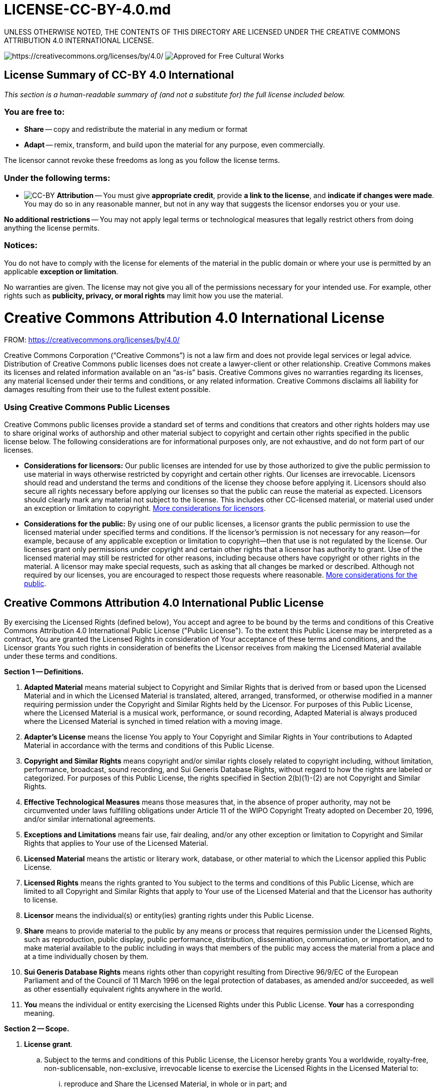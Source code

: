 = LICENSE-CC-BY-4.0.md
:doctype: book

UNLESS OTHERWISE NOTED, THE CONTENTS OF THIS DIRECTORY ARE LICENSED UNDER THE CREATIVE COMMONS ATTRIBUTION 4.0 INTERNATIONAL LICENSE.

image:https://i.creativecommons.org/l/by/4.0/88x31.png[https://creativecommons.org/licenses/by/4.0/] image:https://creativecommons.org/images/deed/seal.png[Approved for Free Cultural Works]

== License Summary of CC-BY 4.0 International

_This section is a human-readable summary of (and not a substitute for) the full license included below._

=== You are free to:

* *Share* -- copy and redistribute the material in any medium or format
* *Adapt* -- remix, transform, and build upon the material for any purpose, even commercially.

The licensor cannot revoke these freedoms as long as you follow the license terms.

=== Under the following terms:

* image:https://creativecommons.org/images/deed/by.png[CC-BY] *Attribution* -- You must give *appropriate credit*, provide *a link to the license*, and *indicate if changes were made*.
You may do so in any reasonable manner, but not in any way that suggests the licensor endorses you or your use.

*No additional restrictions* -- You may not apply legal terms or technological measures that legally restrict others from doing anything the license permits.

=== Notices:

You do not have to comply with the license for elements of the material in the public domain or where your use is permitted by an applicable *exception or limitation*.

No warranties are given.
The license may not give you all of the permissions necessary for your intended use.
For example, other rights such as *publicity, privacy, or moral rights* may limit how you use the material.

= Creative Commons Attribution 4.0 International License

FROM: https://creativecommons.org/licenses/by/4.0/

Creative Commons Corporation ("`Creative Commons`") is not a law firm and does not provide legal services or legal advice.
Distribution of Creative Commons public licenses does not create a lawyer-client or other relationship.
Creative Commons makes its licenses and related information available on an "`as-is`" basis.
Creative Commons gives no warranties regarding its licenses, any material licensed under their terms and conditions, or any related information.
Creative Commons disclaims all liability for damages resulting from their use to the fullest extent possible.

[discrete]
=== Using Creative Commons Public Licenses

Creative Commons public licenses provide a standard set of terms and conditions that creators and other rights holders may use to share original works of authorship and other material subject to copyright and certain other rights specified in the public license below.
The following considerations are for informational purposes only, are not exhaustive, and do not form part of our licenses.

* *Considerations for licensors:* Our public licenses are intended for use by those authorized to give the public permission to use material in ways otherwise restricted by copyright and certain other rights.
Our licenses are irrevocable.
Licensors should read and understand the terms and conditions of the license they choose before applying it.
Licensors should also secure all rights necessary before applying our licenses so that the public can reuse the material as expected.
Licensors should clearly mark any material not subject to the license.
This includes other CC-licensed material, or material used under an exception or limitation to copyright.
http://wiki.creativecommons.org/Considerations_for_licensors_and_licensees#Considerations_for_licensors[More considerations for licensors].
* *Considerations for the public:* By using one of our public licenses, a licensor grants the public permission to use the licensed material under specified terms and conditions.
If the licensor's permission is not necessary for any reason--for example, because of any applicable exception or limitation to copyright--then that use is not regulated by the license.
Our licenses grant only permissions under copyright and certain other rights that a licensor has authority to grant.
Use of the licensed material may still be restricted for other reasons, including because others have copyright or other rights in the material.
A licensor may make special requests, such as asking that all changes be marked or described.
Although not required by our licenses, you are encouraged to respect those requests where reasonable.
http://wiki.creativecommons.org/Considerations_for_licensors_and_licensees#Considerations_for_licensees[More considerations for the public].

== Creative Commons Attribution 4.0 International Public License

By exercising the Licensed Rights (defined below), You accept and agree to be bound by the terms and conditions of this Creative Commons Attribution 4.0 International Public License ("Public License").
To the extent this Public License may be interpreted as a contract, You are granted the Licensed Rights in consideration of Your acceptance of these terms and conditions, and the Licensor grants You such rights in consideration of benefits the Licensor receives from making the Licensed Material available under these terms and conditions.

*Section 1 -- Definitions.*

. *Adapted Material* means material subject to Copyright and Similar Rights that is derived from or based upon the Licensed Material and in which the Licensed Material is translated, altered, arranged, transformed, or otherwise modified in a manner requiring permission under the Copyright and Similar Rights held by the Licensor.
For purposes of this Public License, where the Licensed Material is a musical work, performance, or sound recording, Adapted Material is always produced where the Licensed Material is synched in timed relation with a moving image.
. *Adapter's License* means the license You apply to Your Copyright and Similar Rights in Your contributions to Adapted Material in accordance with the terms and conditions of this Public License.
. *Copyright and Similar Rights* means copyright and/or similar rights closely related to copyright including, without limitation, performance, broadcast, sound recording, and Sui Generis Database Rights, without regard to how the rights are labeled or categorized.
For purposes of this Public License, the rights specified in Section 2(b)(1)-(2) are not Copyright and Similar Rights.
. *Effective Technological Measures* means those measures that, in the absence of proper authority, may not be circumvented under laws fulfilling obligations under Article 11 of the WIPO Copyright Treaty adopted on December 20, 1996, and/or similar international agreements.
. *Exceptions and Limitations* means fair use, fair dealing, and/or any other exception or limitation to Copyright and Similar Rights that applies to Your use of the Licensed Material.
. *Licensed Material* means the artistic or literary work, database, or other material to which the Licensor applied this Public License.
. *Licensed Rights* means the rights granted to You subject to the terms and conditions of this Public License, which are limited to all Copyright and Similar Rights that apply to Your use of the Licensed Material and that the Licensor has authority to license.
. *Licensor* means the individual(s) or entity(ies) granting rights under this Public License.
. *Share* means to provide material to the public by any means or process that requires permission under the Licensed Rights, such as reproduction, public display, public performance, distribution, dissemination, communication, or importation, and to make material available to the public including in ways that members of the public may access the material from a place and at a time individually chosen by them.
. *Sui Generis Database Rights* means rights other than copyright resulting from Directive 96/9/EC of the European Parliament and of the Council of 11 March 1996 on the legal protection of databases, as amended and/or succeeded, as well as other essentially equivalent rights anywhere in the world.
. *You* means the individual or entity exercising the Licensed Rights under this Public License.
*Your* has a corresponding meaning.

*Section 2 -- Scope.*

. *License grant*.
 .. Subject to the terms and conditions of this Public License, the Licensor hereby grants You a worldwide, royalty-free, non-sublicensable, non-exclusive, irrevocable license to exercise the Licensed Rights in the Licensed Material to:
  ... reproduce and Share the Licensed Material, in whole or in part;
and
  ... produce, reproduce, and Share Adapted Material.
 .. Exceptions and Limitations.
For the avoidance of doubt, where Exceptions and Limitations apply to Your use, this Public License does not apply, and You do not need to comply with its terms and conditions.
 .. Term.
The term of this Public License is specified in Section 6(a).
 .. Media and formats;
technical modifications allowed.
The Licensor authorizes You to exercise the Licensed Rights in all media and formats whether now known or hereafter created, and to make technical modifications necessary to do so.
The Licensor waives and/or agrees not to assert any right or authority to forbid You from making technical modifications necessary to exercise the Licensed Rights, including technical modifications necessary to circumvent Effective Technological Measures.
For purposes of this Public License, simply making modifications authorized by this Section 2(a)(4) never produces Adapted Material.
 .. Downstream recipients.
  ... Offer from the Licensor -- Licensed Material.
Every recipient of the Licensed Material automatically receives an offer from the Licensor to exercise the Licensed Rights under the terms and conditions of this Public License.
  ... No downstream restrictions.
You may not offer or impose any additional or different terms or conditions on, or apply any Effective Technological Measures to, the Licensed Material if doing so restricts exercise of the Licensed Rights by any recipient of the Licensed Material.
 .. No endorsement.
Nothing in this Public License constitutes or may be construed as permission to assert or imply that You are, or that Your use of the Licensed Material is, connected with, or sponsored, endorsed, or granted official status by, the Licensor or others designated to receive attribution as provided in Section 3(a)(1)(A)(i).
. *Other rights*.
 .. Moral rights, such as the right of integrity, are not licensed under this Public License, nor are publicity, privacy, and/or other similar personality rights;
however, to the extent possible, the Licensor waives and/or agrees not to assert any such rights held by the Licensor to the limited extent necessary to allow You to exercise the Licensed Rights, but not otherwise.
 .. Patent and trademark rights are not licensed under this Public License.
 .. To the extent possible, the Licensor waives any right to collect royalties from You for the exercise of the Licensed Rights, whether directly or through a collecting society under any voluntary or waivable statutory or compulsory licensing scheme.
In all other cases the Licensor expressly reserves any right to collect such royalties.

*Section 3 -- License Conditions.*

Your exercise of the Licensed Rights is expressly made subject to the following conditions.

. *Attribution*.
 .. If You Share the Licensed Material (including in modified form), You must:
  ... retain the following if it is supplied by the Licensor with the Licensed Material:
   .... identification of the creator(s) of the Licensed Material and any others designated to receive attribution, in any reasonable manner requested by the Licensor (including by pseudonym if designated);
   .... a copyright notice;
   .... a notice that refers to this Public License;
   .... a notice that refers to the disclaimer of warranties;
   .... a URI or hyperlink to the Licensed Material to the extent reasonably practicable;
  ... indicate if You modified the Licensed Material and retain an indication of any previous modifications;
and
  ... indicate the Licensed Material is licensed under this Public License, and include the text of, or the URI or hyperlink to, this Public License.
 .. You may satisfy the conditions in Section 3(a)(1) in any reasonable manner based on the medium, means, and context in which You Share the Licensed Material.
For example, it may be reasonable to satisfy the conditions by providing a URI or hyperlink to a resource that includes the required information.
 .. If requested by the Licensor, You must remove any of the information required by Section 3(a)(1)(A) to the extent reasonably practicable.
 .. If You Share Adapted Material You produce, the Adapter's License You apply must not prevent recipients of the Adapted Material from complying with this Public License.

*Section 4 -- Sui Generis Database Rights.*

Where the Licensed Rights include Sui Generis Database Rights that apply to Your use of the Licensed Material:

. for the avoidance of doubt, Section 2(a)(1) grants You the right to extract, reuse, reproduce, and Share all or a substantial portion of the contents of the database;
. if You include all or a substantial portion of the database contents in a database in which You have Sui Generis Database Rights, then the database in which You have Sui Generis Database Rights (but not its individual contents) is Adapted Material;
and
. You must comply with the conditions in Section 3(a) if You Share all or a substantial portion of the contents of the database.
For the avoidance of doubt, this Section 4 supplements and does not replace Your obligations under this Public License where the Licensed Rights include other Copyright and Similar Rights.

*Section 5 -- Disclaimer of Warranties and Limitation of Liability.*

. *Unless otherwise separately undertaken by the Licensor, to the extent possible, the Licensor offers the Licensed Material as-is and as-available, and makes no representations or warranties of any kind concerning the Licensed Material, whether express, implied, statutory, or other.
This includes, without limitation, warranties of title, merchantability, fitness for a particular purpose, non-infringement, absence of latent or other defects, accuracy, or the presence or absence of errors, whether or not known or discoverable.
Where disclaimers of warranties are not allowed in full or in part, this disclaimer may not apply to You.*
. *To the extent possible, in no event will the Licensor be liable to You on any legal theory (including, without limitation, negligence) or otherwise for any direct, special, indirect, incidental, consequential, punitive, exemplary, or other losses, costs, expenses, or damages arising out of this Public License or use of the Licensed Material, even if the Licensor has been advised of the possibility of such losses, costs, expenses, or damages.
Where a limitation of liability is not allowed in full or in part, this limitation may not apply to You.*
. The disclaimer of warranties and limitation of liability provided above shall be interpreted in a manner that, to the extent possible, most closely approximates an absolute disclaimer and waiver of all liability.

*Section 6 -- Term and Termination.*

. This Public License applies for the term of the Copyright and Similar Rights licensed here.
However, if You fail to comply with this Public License, then Your rights under this Public License terminate automatically.
. Where Your right to use the Licensed Material has terminated under Section 6(a), it reinstates:
 .. automatically as of the date the violation is cured, provided it is cured within 30 days of Your discovery of the violation;
or
 .. upon express reinstatement by the Licensor.
For the avoidance of doubt, this Section 6(b) does not affect any right the Licensor may have to seek remedies for Your violations of this Public License.
. For the avoidance of doubt, the Licensor may also offer the Licensed Material under separate terms or conditions or stop distributing the Licensed Material at any time;
however, doing so will not terminate this Public License.
. Sections 1, 5, 6, 7, and 8 survive termination of this Public License.

*Section 7 -- Other Terms and Conditions.*

. The Licensor shall not be bound by any additional or different terms or conditions communicated by You unless expressly agreed.
. Any arrangements, understandings, or agreements regarding the Licensed Material not stated herein are separate from and independent of the terms and conditions of this Public License.

*Section 8 -- Interpretation.*

. For the avoidance of doubt, this Public License does not, and shall not be interpreted to, reduce, limit, restrict, or impose conditions on any use of the Licensed Material that could lawfully be made without permission under this Public License.
. To the extent possible, if any provision of this Public License is deemed unenforceable, it shall be automatically reformed to the minimum extent necessary to make it enforceable.
If the provision cannot be reformed, it shall be severed from this Public License without affecting the enforceability of the remaining terms and conditions.
. No term or condition of this Public License will be waived and no failure to comply consented to unless expressly agreed to by the Licensor.
. Nothing in this Public License constitutes or may be interpreted as a limitation upon, or waiver of, any privileges and immunities that apply to the Licensor or You, including from the legal processes of any jurisdiction or authority.

'''

_Creative Commons is not a party to its public licenses.
Notwithstanding, Creative Commons may elect to apply one of its public licenses to material it publishes and in those instances will be considered the "Licensor." The text of the Creative Commons public licenses is dedicated to the public domain under the http://creativecommons.org/publicdomain/zero/1.0/legalcode[CC0 Public Domain Dedication].
Except for the limited purpose of indicating that material is shared under a Creative Commons public license or as otherwise permitted by the Creative Commons policies published at http://creativecommons.org/policies[creativecommons.org/policies], Creative Commons does not authorize the use of the trademark "Creative Commons" or any other trademark or logo of Creative Commons without its prior written consent including, without limitation, in connection with any unauthorized modifications to any of its public licenses or any other arrangements, understandings, or agreements concerning use of licensed material.
For the avoidance of doubt, this paragraph does not form part of the public licenses._

_Creative Commons may be contacted at http://creativecommons.org/[creativecommons.org]._

_Additional languages available: http://creativecommons.org/licenses/by/4.0/legalcode.id[Bahasa Indonesia], http://creativecommons.org/licenses/by/4.0/legalcode.nl[Nederlands], http://creativecommons.org/licenses/by/4.0/legalcode.no[norsk], http://creativecommons.org/licenses/by/4.0/legalcode.fi[suomeksi], http://creativecommons.org/licenses/by/4.0/legalcode.mi[te reo Māori], http://creativecommons.org/licenses/by/4.0/legalcode.uk[українська], http://creativecommons.org/licenses/by/4.0/legalcode.ja[日本語].
Please read the http://wiki.creativecommons.org/FAQ#officialtranslations[FAQ] for more information about official translations._

'''
